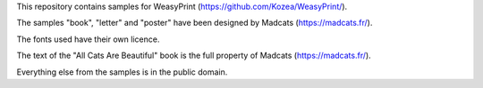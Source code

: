 This repository contains samples for WeasyPrint (https://github.com/Kozea/WeasyPrint/).

The samples "book", "letter" and "poster" have been designed by Madcats (https://madcats.fr/).

The fonts used have their own licence.

The text of the "All Cats Are Beautiful" book is the full property of Madcats (https://madcats.fr/).

Everything else from the samples is in the public domain.
